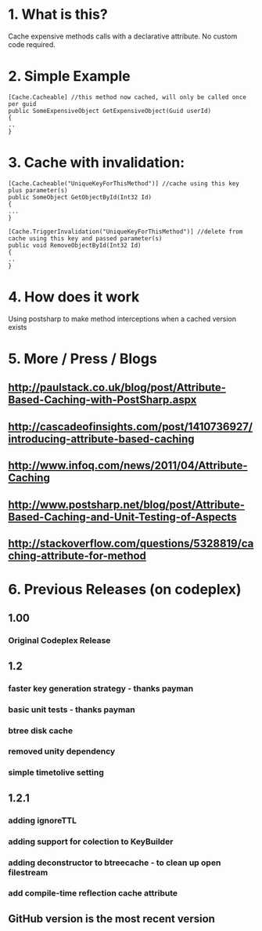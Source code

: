 
* 1. What is this?
Cache expensive methods calls with a declarative attribute. No custom code required. 
* 2. Simple Example
#+BEGIN_SRC CSHARP
[Cache.Cacheable] //this method now cached, will only be called once per guid
public SomeExpensiveObject GetExpensiveObject(Guid userId)
{
..
}
#+END_SRC 
* 3. Cache with invalidation:
#+BEGIN_SRC CSHARP
[Cache.Cacheable("UniqueKeyForThisMethod")] //cache using this key plus parameter(s)
public SomeObject GetObjectById(Int32 Id)
{
...
}

[Cache.TriggerInvalidation("UniqueKeyForThisMethod")] //delete from cache using this key and passed parameter(s)
public void RemoveObjectById(Int32 Id)
{
..
} 
#+END_SRC 

* 4. How does it work
Using postsharp to make method interceptions when a cached version exists

* 5. More / Press / Blogs

** http://paulstack.co.uk/blog/post/Attribute-Based-Caching-with-PostSharp.aspx

** http://cascadeofinsights.com/post/1410736927/introducing-attribute-based-caching 

** http://www.infoq.com/news/2011/04/Attribute-Caching

** http://www.postsharp.net/blog/post/Attribute-Based-Caching-and-Unit-Testing-of-Aspects

** http://stackoverflow.com/questions/5328819/caching-attribute-for-method 

* 6. Previous Releases (on codeplex) 

** 1.00

*** Original Codeplex Release
** 1.2

*** faster key generation strategy - thanks payman

*** basic unit tests - thanks payman

*** btree disk cache

*** removed unity dependency

*** simple timetolive setting
** 1.2.1

*** adding ignoreTTL

*** adding support for colection to KeyBuilder

*** adding deconstructor to btreecache - to clean up open filestream

*** add compile-time reflection cache attribute
** GitHub version is the most recent version
